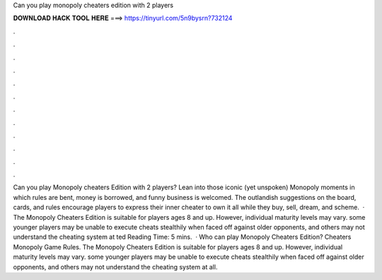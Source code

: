Can you play monopoly cheaters edition with 2 players

𝐃𝐎𝐖𝐍𝐋𝐎𝐀𝐃 𝐇𝐀𝐂𝐊 𝐓𝐎𝐎𝐋 𝐇𝐄𝐑𝐄 ===> https://tinyurl.com/5n9bysrn?732124

.

.

.

.

.

.

.

.

.

.

.

.

Can you play Monopoly cheaters Edition with 2 players? Lean into those iconic (yet unspoken) Monopoly moments in which rules are bent, money is borrowed, and funny business is welcomed. The outlandish suggestions on the board, cards, and rules encourage players to express their inner cheater to own it all while they buy, sell, dream, and scheme.  · The Monopoly Cheaters Edition is suitable for players ages 8 and up. However, individual maturity levels may vary. some younger players may be unable to execute cheats stealthily when faced off against older opponents, and others may not understand the cheating system at ted Reading Time: 5 mins.  · Who can play Monopoly Cheaters Edition? Cheaters Monopoly Game Rules. The Monopoly Cheaters Edition is suitable for players ages 8 and up. However, individual maturity levels may vary. some younger players may be unable to execute cheats stealthily when faced off against older opponents, and others may not understand the cheating system at all.